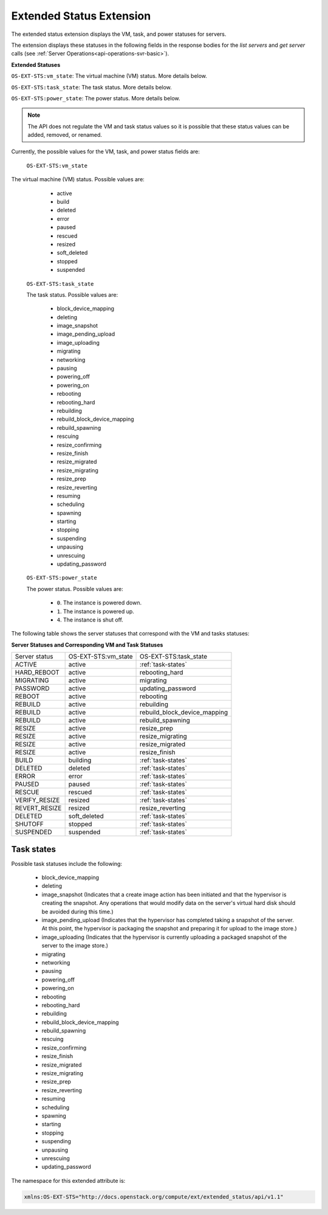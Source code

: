 .. _extended-status-extension:

=========================
Extended Status Extension
=========================

The extended status extension displays the VM, task, and power statuses
for servers.

The extension displays these statuses in the following fields in the
response bodies for the `list
servers` and `get server` calls (see :ref:`Server Operations<api-operations-svr-basic>`).

**Extended Statuses**

``OS-EXT-STS:vm_state``: The virtual machine (VM) status. More details below.

``OS-EXT-STS:task_state``: The task status. More details below.

``OS-EXT-STS:power_state``: The power status. More details below.

.. note:: The API does not regulate the VM and task status values so it is
   possible that these status values can be added, removed, or renamed.

Currently, the possible values for the VM, task, and power status fields
are:

 ``OS-EXT-STS:vm_state``

The virtual machine (VM) status. Possible values are:

    -  active

    -  build

    -  deleted

    -  error

    -  paused

    -  rescued

    -  resized

    -  soft\_deleted

    -  stopped

    -  suspended

 ``OS-EXT-STS:task_state``

 The task status. Possible values are:

    -  block\_device\_mapping

    -  deleting

    -  image\_snapshot

    -  image\_pending\_upload

    -  image\_uploading

    -  migrating

    -  networking

    -  pausing

    -  powering\_off

    -  powering\_on

    -  rebooting

    -  rebooting\_hard

    -  rebuilding

    -  rebuild\_block\_device\_mapping

    -  rebuild\_spawning

    -  rescuing

    -  resize\_confirming

    -  resize\_finish

    -  resize\_migrated

    -  resize\_migrating

    -  resize\_prep

    -  resize\_reverting

    -  resuming

    -  scheduling

    -  spawning

    -  starting

    -  stopping

    -  suspending

    -  unpausing

    -  unrescuing

    -  updating\_password

 ``OS-EXT-STS:power_state``

 The power status. Possible values are:

    -  ``0``. The instance is powered down.

    -  ``1``. The instance is powered up.

    -  ``4``. The instance is shut off.

The following table shows the server statuses that correspond with the
VM and tasks statuses:

**Server Statuses and Corresponding VM and Task Statuses**

+---------------+---------------------+------------------------------+
| Server status | OS-EXT-STS:vm_state | OS-EXT-STS:task_state        |
+---------------+---------------------+------------------------------+
| ACTIVE        | active              | :ref:`task-states`           |
+---------------+---------------------+------------------------------+
| HARD_REBOOT   | active              | rebooting_hard               |
+---------------+---------------------+------------------------------+
| MIGRATING     | active              | migrating                    |
+---------------+---------------------+------------------------------+
| PASSWORD      | active              | updating_password            |
+---------------+---------------------+------------------------------+
| REBOOT        | active              | rebooting                    |
+---------------+---------------------+------------------------------+
| REBUILD       | active              | rebuilding                   |
+---------------+---------------------+------------------------------+
| REBUILD       | active              | rebuild_block_device_mapping |
+---------------+---------------------+------------------------------+
| REBUILD       | active              | rebuild_spawning             |
+---------------+---------------------+------------------------------+
| RESIZE        | active              | resize_prep                  |
+---------------+---------------------+------------------------------+
| RESIZE        | active              | resize_migrating             |
+---------------+---------------------+------------------------------+
| RESIZE        | active              | resize_migrated              |
+---------------+---------------------+------------------------------+
| RESIZE        | active              | resize_finish                |
+---------------+---------------------+------------------------------+
| BUILD         | building            | :ref:`task-states`           |
+---------------+---------------------+------------------------------+
| DELETED       | deleted             | :ref:`task-states`           |
+---------------+---------------------+------------------------------+
| ERROR         | error               | :ref:`task-states`           |
+---------------+---------------------+------------------------------+
| PAUSED        | paused              | :ref:`task-states`           |
+---------------+---------------------+------------------------------+
| RESCUE        | rescued             | :ref:`task-states`           |
+---------------+---------------------+------------------------------+
| VERIFY_RESIZE | resized             | :ref:`task-states`           |
+---------------+---------------------+------------------------------+
| REVERT_RESIZE | resized             | resize_reverting             |
+---------------+---------------------+------------------------------+
| DELETED       | soft_deleted        | :ref:`task-states`           |
+---------------+---------------------+------------------------------+
| SHUTOFF       | stopped             | :ref:`task-states`           |
+---------------+---------------------+------------------------------+
| SUSPENDED     | suspended           | :ref:`task-states`           |
+---------------+---------------------+------------------------------+

.. _task-states:

Task states
~~~~~~~~~~~

Possible task statuses include the following:

	- block_device_mapping

	- deleting

	- image_snapshot (Indicates that a create image action has been initiated and that the 
	  hypervisor is creating the snapshot. Any operations that would modify data on the 
	  server's virtual hard disk should be avoided during this time.)

	- image_pending_upload (Indicates that the hypervisor has completed taking a snapshot 
	  of the server. At this point, the hypervisor is packaging the snapshot and preparing 
	  it for upload to the image store.)

	- image_uploading (Indicates that the hypervisor is currently uploading a packaged 
	  snapshot of the server to the image store.)

	- migrating

	- networking

	- pausing

	- powering_off

	- powering_on

	- rebooting

	- rebooting_hard

	- rebuilding

	- rebuild_block_device_mapping

	- rebuild_spawning

	- rescuing

	- resize_confirming

	- resize_finish

	- resize_migrated

	- resize_migrating

	- resize_prep

	- resize_reverting

	- resuming

	- scheduling

	- spawning

	- starting

	- stopping

	- suspending

	- unpausing

	- unrescuing

	- updating_password

The namespace for this extended attribute is:

.. code::

   xmlns:OS-EXT-STS="http://docs.openstack.org/compute/ext/extended_status/api/v1.1"

